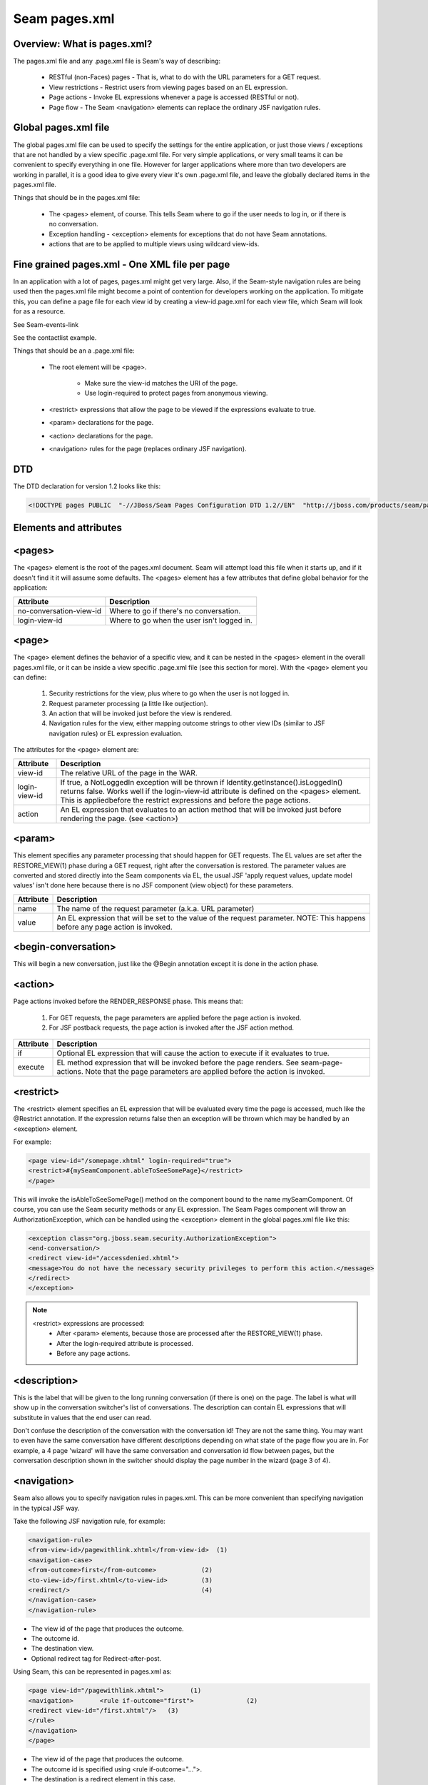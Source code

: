 Seam pages.xml
=================


Overview: What is pages.xml?
^^^^^^^^^^^^^^^^^^^^^^^^^^^^^

The pages.xml file and any .page.xml file is Seam's way of describing:

 * RESTful (non-Faces) pages - That is, what to do with the URL parameters for a GET request.
 * View restrictions - Restrict users from viewing pages based on an EL expression.
 * Page actions - Invoke EL expressions whenever a page is accessed (RESTful or not).
 * Page flow - The Seam <navigation> elements can replace the ordinary JSF navigation rules.


Global pages.xml file
^^^^^^^^^^^^^^^^^^^^^^^^^^^^^

The global pages.xml file can be used to specify the settings for the entire application, or just those views / exceptions that are not handled by a view specific .page.xml file. For very simple applications, or very small teams it can be convenient to specify everything in one file. However for larger applications where more than two developers are working in parallel, it is a good idea to give every view it's own .page.xml file, and leave the globally declared items in the pages.xml file.

Things that should be in the pages.xml file:

 * The <pages> element, of course. This tells Seam where to go if the user needs to log in, or if there is no conversation.
 * Exception handling - <exception> elements for exceptions that do not have Seam annotations.
 * actions that are to be applied to multiple views using wildcard view-ids.


Fine grained pages.xml - One XML file per page
^^^^^^^^^^^^^^^^^^^^^^^^^^^^^^^^^^^^^^^^^^^^^^^^^^^^^

In an application with a lot of pages, pages.xml might get very large. Also, if the Seam-style navigation rules are being used then the pages.xml file might become a point of contention for developers working on the application. To mitigate this, you can define a page file for each view id by creating a view-id.page.xml for each view file, which Seam will look for as a resource.

See Seam-events-link

See the contactlist example.

Things that should be an a .page.xml file:

 * The root element will be <page>.
 
    * Make sure the view-id matches the URI of the page.
    * Use login-required to protect pages from anonymous viewing.
    
 * <restrict> expressions that allow the page to be viewed if the expressions evaluate to true.
 * <param> declarations for the page.
 * <action> declarations for the page.
 * <navigation> rules for the page (replaces ordinary JSF navigation).


DTD
^^^^^^^

The DTD declaration for version 1.2 looks like this:

.. code-block:: java

   <!DOCTYPE pages PUBLIC  "-//JBoss/Seam Pages Configuration DTD 1.2//EN"  "http://jboss.com/products/seam/pages-1.2.dtd">
   

Elements and attributes
^^^^^^^^^^^^^^^^^^^^^^^^^^^^


<pages>
^^^^^^^^^^^^^^

The <pages> element is the root of the pages.xml document. Seam will attempt load this file when it starts up, and if it doesn't find it it will assume some defaults. The <pages> element has a few attributes that define global behavior for the application:

=========================   ============================================  
     Attribute                           Description  
=========================   ============================================
no-conversation-view-id	     Where to go if there's no conversation.
login-view-id	               Where to go when the user isn't logged in.  
=========================   ============================================


<page>
^^^^^^^^^^^^^^

The <page> element defines the behavior of a specific view, and it can be nested in the <pages> element in the overall pages.xml file, or it can be inside a view specific .page.xml file (see this section for more). With the <page> element you can define:

 #. Security restrictions for the view, plus where to go when the user is not logged in.
 #. Request parameter processing (a little like outjection).
 #. An action that will be invoked just before the view is rendered.
 #. Navigation rules for the view, either mapping outcome strings to other view IDs (similar to JSF navigation rules) or EL expression evaluation.
 
The attributes for the <page> element are:

==================== ========================================================================================================================================================================================================================================================================
     Attribute                           Description  
==================== ========================================================================================================================================================================================================================================================================
view-id                   The relative URL of the page in the WAR.
login-view-id	            If true, a NotLoggedIn exception will be thrown if Identity.getInstance().isLoggedIn() returns false. Works well if the login-view-id attribute is defined on the <pages> element. This is appliedbefore the restrict expressions and before the page actions.
action                    An EL expression that evaluates to an action method that will be invoked just before rendering the page. (see <action>)
==================== ========================================================================================================================================================================================================================================================================


<param>
^^^^^^^^^^^^^^

This element specifies any parameter processing that should happen for GET requests. The EL values are set after the RESTORE_VIEW(1) phase during a GET request, right after the conversation is restored. The parameter values are converted and stored directly into the Seam components via EL, the usual JSF 'apply request values, update model values' isn't done here because there is no JSF component (view object) for these parameters.

====================   ====================================================================================================================================  
     Attribute                        Description  
====================   ====================================================================================================================================
       name                    The name of the request parameter (a.k.a. URL parameter)
       value	              An EL expression that will be set to the value of the request parameter. NOTE: This happens before any page action is invoked.
====================   ====================================================================================================================================

<begin-conversation>
^^^^^^^^^^^^^^^^^^^^^^^^^^

This will begin a new conversation, just like the @Begin annotation except it is done in the action phase.


<action>
^^^^^^^^^^^^

Page actions invoked before the RENDER_RESPONSE phase. This means that:

 #. For GET requests, the page parameters are applied before the page action is invoked.
 #. For JSF postback requests, the page action is invoked after the JSF action method.
 
====================  =========================================================================================================================================================================  
     Attribute                           Description  
====================  =========================================================================================================================================================================
       if	                    Optional EL expression that will cause the action to execute if it evaluates to true.
      execute              EL method expression that will be invoked before the page renders. See seam-page-actions. Note that the page parameters are applied before the action is invoked.  
====================  =========================================================================================================================================================================

<restrict>
^^^^^^^^^^^^

The <restrict> element specifies an EL expression that will be evaluated every time the page is accessed, much like the @Restrict annotation. If the expression returns false then an exception will be thrown which may be handled by an <exception> element.

For example:

.. code-block:: java

   <page view-id="/somepage.xhtml" login-required="true">         
   <restrict>#{mySeamComponent.ableToSeeSomePage}</restrict> 
   </page> 
   
This will invoke the isAbleToSeeSomePage() method on the component bound to the name mySeamComponent. Of course, you can use the Seam security methods or any EL expression. The Seam Pages component will throw an AuthorizationException, which can be handled using the <exception> element in the global pages.xml file like this:


.. code-block:: java

   <exception class="org.jboss.seam.security.AuthorizationException">         
   <end-conversation/>         
   <redirect view-id="/accessdenied.xhtml">             
   <message>You do not have the necessary security privileges to perform this action.</message>         
   </redirect>     
   </exception> 
   

.. note:: 
   <restrict> expressions are processed:
    * After <param> elements, because those are processed after the RESTORE_VIEW(1) phase.
    * After the login-required attribute is processed.
    * Before any page actions.



<description>
^^^^^^^^^^^^^^^^

This is the label that will be given to the long running conversation (if there is one) on the page. The label is what will show up in the conversation switcher's list of conversations. The description can contain EL expressions that will substitute in values that the end user can read.

Don't confuse the description of the conversation with the conversation id! They are not the same thing. You may want to even have the same conversation have different descriptions depending on what state of the page flow you are in. For example, a 4 page 'wizard' will have the same conversation and conversation id flow between pages, but the conversation description shown in the switcher should display the page number in the wizard (page 3 of 4).


<navigation>
^^^^^^^^^^^^^^^^

Seam also allows you to specify navigation rules in pages.xml. This can be more convenient than specifying navigation in the typical JSF way.

Take the following JSF navigation rule, for example:

.. code-block:: java

    <navigation-rule>         
    <from-view-id>/pagewithlink.xhtml</from-view-id>  (1)        
    <navigation-case>             
    <from-outcome>first</from-outcome>            (2)             
    <to-view-id>/first.xhtml</to-view-id>         (3)             
    <redirect/>                                   (4)         
    </navigation-case>     
    </navigation-rule> 
    

* The view id of the page that produces the outcome.
* The outcome id.
* The destination view.
* Optional redirect tag for Redirect-after-post.
 
Using Seam, this can be represented in pages.xml as:

.. code-block:: java

    <page view-id="/pagewithlink.xhtml">       (1)     
    <navigation>       <rule if-outcome="first">              (2)         
    <redirect view-id="/first.xhtml"/>   (3)       
    </rule>     
    </navigation>   
    </page>
    

* The view id of the page that produces the outcome.
* The outcome id is specified using <rule if-outcome="...">.
* The destination is a redirect element in this case. 
 
Not only is this more compact than the JSF way, it is also possible to eliminate the outcome strings from the application and replace them with EL expressions using <rule if="... EL expr"> syntax:

.. code-block:: java

   <page view-id="/pagewithlink.xhtml">       (1)     
   <navigation>       <rule if="#{theSfsb.goodToGo}">        (2)        
   <redirect view-id="/first.xhtml"/>   (3)       
   </rule>     
   </navigation>   
   </page> 
   

* The view id of the page that produces the outcome.
* Instead of specifying an outcome string, we use an EL expression to invoke a method on a SFSB which will return a boolean.
* The destination is the same redirect element.
 
 
 
<exception>
^^^^^^^^^^^^^^^^

The <exception> element tells Seam what to do if a particular exception is thrown from the application. It works a bit like a set of catch clauses in that the <exception> elements are processed in order and Seam will use the first match. So, you must put the most specific exception classes first just like catch.

Here are some typical exceptions:

.. code-block:: java

   <exception class="org.jboss.seam.security.NotLoggedInException">         
   <redirect view-id="/accessdenied.xhtml">             
   <message>You must be logged in to perform this action</message>         
   </redirect>     
   </exception>      
   <exception class="org.jboss.seam.security.AuthorizationException">         
   <end-conversation/>                                                                  (1)         
   <redirect view-id="/accessdenied.xhtml">             
   <message>You do not have the necessary privileges to perform this action.             
   </message>         
   </redirect>     
   </exception>      
   <exception class="javax.persistence.PersistenceException">         
   <redirect view-id="/error.xhtml">             
   <message severity="ERROR">                                                       (2)            
   Database access failed: #{handledException.message}                              (3)             
   </message>         
   </redirect>     
   </exception>      
   <exception class="javax.servlet.ServletException">         
   <redirect view-id="/error.xhtml">             
   <message severity="WARN">Unexpected error: #{handledException.message}
   </message>         
   </redirect>     
   </exception>      
   <exception>         
   <redirect view-id="/error.xhtml">             
   <message severity="WARN">Unexpected error: #{handledException.message}
   </message>         
   </redirect>     
   </exception> 
   

* You can force Seam to end the current conversation with the <end-conversation/> element.
* The severity level of the Faces message can be set using the severity attribute.
* Note that you can use EL in the message, and that there is a 'handledException' context variable set to the actual exception.
 
 
<redirect>
^^^^^^^^^^^^^^^^

The <redirect> element can be used inside navigation rules and exception handling rules. This causes JSF to redirect to the specified view id.

Example:

.. code-block:: java

   <redirect view-id="/some-other-view.xhtml"/> 
   

Things to watch out for...
^^^^^^^^^^^^^^^^^^^^^^^^^^^^^^^^

 * To keep things consistent use only one method of specifying page flow, do not mix Seam style navigation rules and JSF style navigation rules.
 * Don't map the same view with fine graned .page.xml files and global pages.xml! This can cause hours of head-scratching and wondering why <param> elements are not working.
 * Make sure the view-id matches the URI for the page when using .page.xml files! It's a little redundant to specify the view id, but if you get it wrong very strange things will happen.
 * Make sure that <param> expressions do not rely on any side effects of page actions or <restrict> expressions. Page parameters are processed right at the beginning of the JSF Lifecycle, before most other Seam page processing. For example, don't count on <restrict> or login-required to cause a redirect before the params are processed.
 * <begin-conversation/> can create lots of [`Abandoned Conversations`]! - Using <begin-conversation/> without join="true" in page.xml will create a new [`Long Running Conversation`] on each request. This may even appear to propagate values from page to page, but that is just due to rendering the values on the screen and then reading them back into the new conversation.
 
